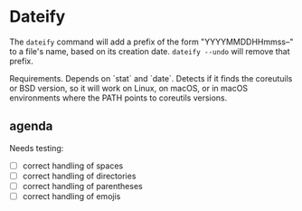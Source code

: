 * Dateify

The =dateify= command will add a prefix of the form "YYYYMMDDHHmmss--" to a file's name, based on its creation date. =dateify --undo= will remove that prefix.

Requirements. Depends on `stat` and `date`. Detects if it finds the coreutuils or BSD version, so it will work on Linux, on macOS, or in macOS environments where the PATH points to coreutils versions.


** agenda

Needs testing:

- [ ] correct handling of spaces
- [ ] correct handling of directories
- [ ] correct handling of parentheses
- [ ] correct handling of emojis


